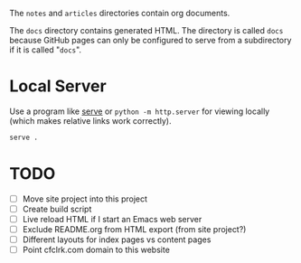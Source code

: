 The =notes= and =articles= directories contain org documents.

The =docs= directory contains generated HTML. The directory is called =docs=
because GitHub pages can only be configured to serve from a subdirectory if it
is called "=docs=".

* Local Server

  Use a program like [[https://www.npmjs.com/package/serve][serve]] or =python -m http.server= for viewing locally (which
  makes relative links work correctly).

  #+begin_src sh
    serve .
  #+end_src

* TODO

  - [ ] Move site project into this project
  - [ ] Create build script
  - [ ] Live reload HTML if I start an Emacs web server
  - [ ] Exclude README.org from HTML export (from site project?)
  - [ ] Different layouts for index pages vs content pages
  - [ ] Point cfclrk.com domain to this website
